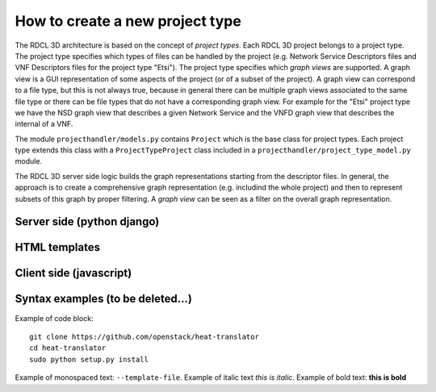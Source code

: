 =====
How to create a new project type
=====

The RDCL 3D architecture is based on the concept of *project types*. Each RDCL 3D project belongs to a project type.
The project type specifies which types of files can be handled by the project (e.g. Network Service Descriptors files
and VNF Descriptors files for the project type "Etsi"). The project type specifies which *graph views* are supported.
A graph view is a GUI representation of some aspects of the project (or of a subset of the project). A graph view
can correspond to a file type, but this is not always true, because in general there can be multiple graph views
associated to the same file type or there can be file types that do not have a corresponding graph view.
For example for the "Etsi" project type we have the NSD graph view that describes a given Network Service and the VNFD
graph view that describes the internal of a VNF.

The module ``projecthandler/models.py`` contains ``Project`` which is the base class for project types.
Each project type extends this class with a ``ProjectTypeProject`` class included in a ``projecthandler/project_type_model.py``
module. 

The RDCL 3D server side logic builds the graph representations starting from the descriptor files.
In general, the approach is to create a comprehensive graph representation (e.g. includind the whole 
project) and then to represent subsets of this graph by proper filtering. A *graph view* can be seen
as a filter on the overall graph representation.  



Server side (python django)
-----------

HTML templates
--------------

Client side (javascript)
-----------



Syntax examples (to be deleted...)
---------------
Example of code block: ::

    git clone https://github.com/openstack/heat-translator
    cd heat-translator
    sudo python setup.py install

Example of monospaced text: ``--template-file``. Example of italic text *this is italic*. Example of bold text: **this is bold**

